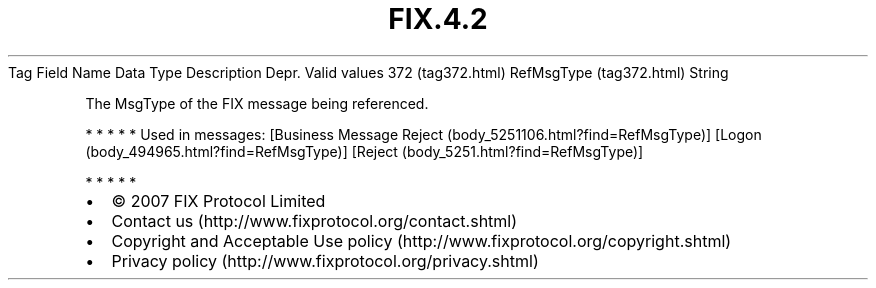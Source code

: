 .TH FIX.4.2 "" "" "Tag #372"
Tag
Field Name
Data Type
Description
Depr.
Valid values
372 (tag372.html)
RefMsgType (tag372.html)
String
.PP
The MsgType of the FIX message being referenced.
.PP
   *   *   *   *   *
Used in messages:
[Business Message Reject (body_5251106.html?find=RefMsgType)]
[Logon (body_494965.html?find=RefMsgType)]
[Reject (body_5251.html?find=RefMsgType)]
.PP
   *   *   *   *   *
.PP
.PP
.IP \[bu] 2
© 2007 FIX Protocol Limited
.IP \[bu] 2
Contact us (http://www.fixprotocol.org/contact.shtml)
.IP \[bu] 2
Copyright and Acceptable Use policy (http://www.fixprotocol.org/copyright.shtml)
.IP \[bu] 2
Privacy policy (http://www.fixprotocol.org/privacy.shtml)
